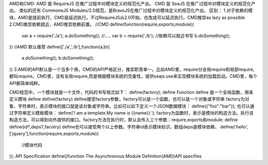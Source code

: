 AMD和CMD:
AMD 是 RequireJS 在推广过程中对模块定义的规范化产出。
CMD 是 SeaJS 在推广过程中对模块定义的规范化产出。
类似的还有 CommoneJS Modules/2.0规范，是BravoJS在推广过程中对模块定义的规范化产出。
区别：
1.对于依赖的模块，AMD是提前执行，CMD是延迟执行。不过RequireJS从2.0开始，也改成可以延迟执行。CMD推崇as lazy as possible
2.CMD推崇依赖就近，AMD推崇依赖前置。
//CMD
define(function(require,exports,module){
	var a = require('./a');
	a.doSomething();
	//.....
	var b = require('./b');	//依赖可以就近书写
	b.doSomething();
})
//AMD 默认推荐
define(['./a','./b'],function(a,b){
	a.doSomething();
	b.doSomething();
})
3.AMD的API默认是一个当多个用，CMD的API严格区分，推崇职责单一。比如AMD里，require分全局require和局部require,都叫require。CMD里，没有全局require,而是根据模块系统的完备性，提供seajs.use来实现模块系统的加载启动。CMD里，每个API都简单纯粹。


CMD规范中，一个模块就是一个文件，代码的书写格式如下：
define(factory);
define Function
define 是一个全局函数，用来定义模块
define define(factory)
define接受factory参数，factory可以是一个函数，也可以是一个对象或字符串
factory为对象、字符串时，表示模块的接口就是该对象或字符串。比如可以如下定义一个JSON数据模块：
define({"foo":"bar"});
也可以通过字符串定义模板模块：
define('I am a template.My name is {{name}}.');
factory为函数时，表示是模块的构造方法。执行该构造方法，可以得到向外提供的接口。factory方法在执行时，默认会传入三个参数：require,exports和module:
define define(id?,deps?,facotry)
define也可以接受两个以上参数。字符串id表示模块标识，数组deps是模块依赖、
define('hello',['jquery'],function(require,exports,module){
	//模块代码
});
API Specification
define()function
The Asynchronous Module Definition(AMD)API specifies